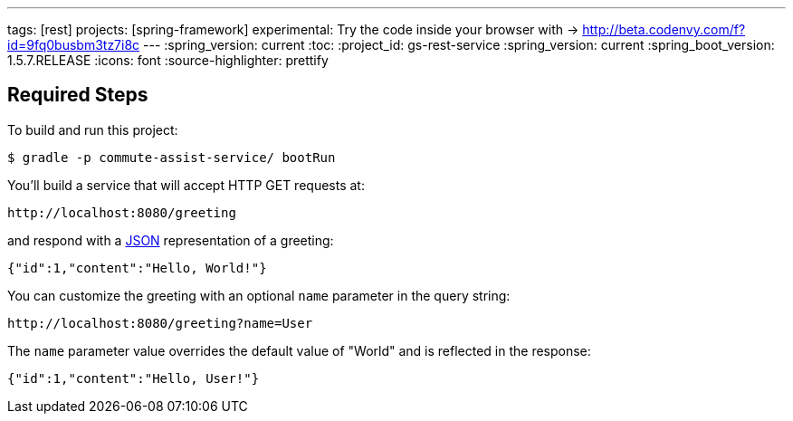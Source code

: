 ---
tags: [rest]
projects: [spring-framework]
experimental: Try the code inside your browser with -> http://beta.codenvy.com/f?id=9fq0busbm3tz7i8c
---
:spring_version: current
:toc:
:project_id: gs-rest-service
:spring_version: current
:spring_boot_version: 1.5.7.RELEASE
:icons: font
:source-highlighter: prettify

== Required Steps

To build and run this project:

----
$ gradle -p commute-assist-service/ bootRun
----

You’ll build a service that will accept HTTP GET requests at:

----
http://localhost:8080/greeting
----

and respond with a link:/understanding/JSON[JSON] representation of a greeting:

[source,json]
----
{"id":1,"content":"Hello, World!"}
----

You can customize the greeting with an optional `name` parameter in the query string:

----
http://localhost:8080/greeting?name=User
----

The `name` parameter value overrides the default value of "World" and is reflected in the response:

[source,json]
----
{"id":1,"content":"Hello, User!"}
----
